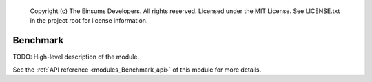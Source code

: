 
    Copyright (c) The Einsums Developers. All rights reserved.
    Licensed under the MIT License. See LICENSE.txt in the project root for license information.

.. _modules_Benchmark:

=========
Benchmark
=========

TODO: High-level description of the module.

See the :ref:`API reference <modules_Benchmark_api>` of this module for more
details.

